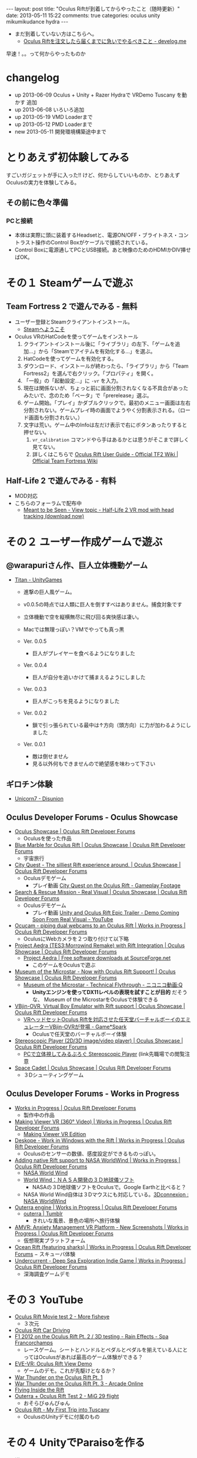 #+BEGIN_HTML
---
layout: post
title: "Oculus Riftが到着してからやったこと（随時更新）"
date: 2013-05-11 15:22
comments: true
categories: oculus unity mikumikudance hydra
---
#+END_HTML


[[file:https://lh4.googleusercontent.com/-WJUZhTSAE4A/UY3W6UEc8PI/AAAAAAAAALg/a6BiVZjMqwk/s600/IMG_2795.jpg]]


- まだ到着していない方はこちらへ。
  - [[http://yunojy.github.io/blog/2013/05/13/get-ready-oculus/][Oculus Riftを注文したら届くまでに急いでやるべきこと - develog.me]]

早速！。。って何からやったものか

* changelog
  - up  2013-06-09 Oculus + Unity + Razer Hydraで VRDemo Tuscany を動かす 追加
  - up  2013-06-08 いろいろ追加
  - up  2013-05-19 VMD Loaderまで
  - up  2013-05-12 PMD Loaderまで
  - new 2013-05-11 開発環境構築途中まで

* とりあえず初体験してみる
  すごいガジェットが手に入った!! けど、何からしていいものか、とりあえずOculusの実力を体験してみる。
     
** その前に色々準備
*** PCと接続
    - 本体は実際に頭に装着するHeadsetと、電源ON/OFF・ブライトネス・コントラスト操作のControl Boxがケーブルで接続されている。
    - Control Boxに電源通してPCとUSB接続。あと映像のためのHDMIかDIV挿せばOK。
      
* その１ Steamゲームで遊ぶ

** Team Fortress 2 で遊んでみる - 無料
   - ユーザー登録とSteamクライアントインストール。
     - [[http://store.steampowered.com/?l=japanese][Steamへようこそ]]
   - Oculus VRのHatCodeを使ってゲームをインストール
     1. クライアントインストール後に「ライブラリ」の左下、「ゲームを追加...」から「Steamでアイテムを有効化する...」を選ぶ。
     2. HatCodeを使ってゲームを有効化する。
     3. ダウンロード、インストールが終わったら、「ライブラリ」から「Team Fortress2」を選んで右クリック。「プロパティ」を開く。
     4. 「一般」の「起動設定...」に =-vr= を入力。
     5. 現在は関係ないが、ちょっと前に画面分割されなくなる不具合があったみたいで、念のため「ベータ」で「prerelease」選ぶ。
     6. ゲーム開始。「プレイ」かダブルクリックで。最初のメニュー画面は左右分割されない。ゲームプレイ時の画面でようやく分割表示される。（ロード画面も分割されない。）
     7. 文字は荒い。ゲーム中のInfoは左だけ表示で右にボタンあったりすると押せない。
        1. =vr_calibration= コマンドやら手はあるかとは思うがそこまで詳しく見てない。
        2. 詳しくはこちらで [[http://wiki.teamfortress.com/wiki/Oculus_Rift_User_Guide][Oculus Rift User Guide - Official TF2 Wiki | Official Team Fortress Wiki]]

** Half-Life 2 で遊んでみる - 有料
   - MOD対応
   - こちらのフォーラムで配布中
     - [[http://www.mtbs3d.com/phpbb/viewtopic.php?f=138&t=16174][Meant to be Seen - View topic - Half-Life 2 VR mod with head tracking (download now)]]


* その２ ユーザー作成ゲームで遊ぶ

** @warapuriさん作、巨人立体機動ゲーム
   - [[http://www.unitygames.jp/game/ug7000490][Titan - UnityGames]]
     - 進撃の巨人風ゲーム。
     - v0.0.5の時点では人類に巨人を倒すすべはありません。捕食対象です
     - 立体機動で空を縦横無尽に飛び回る爽快感は凄い。
     - Macでは無理っぽい？VMでやっても真っ黒
       
     - Ver. 0.0.5
       - 巨人がプレイヤーを食べるようになりました
     - Ver. 0.0.4
       - 巨人が自分を追いかけて捕まえるようにしました
     - Ver. 0.0.3
       - 巨人がこっちを見るようになりました
     - Ver. 0.0.2
       - 鎖で引っ張られている最中は↑方向（頭方向）に力が加わるようにしました
     - Ver. 0.0.1
       - 敵は倒せません
       - 見る以外何もできませんので絶望感を味わって下さい

** ギロチン体験
   - [[http://www.unicorn7.org/games/game/147/][Unicorn7 - Disunion]]

** Oculus Developer Forums - Oculus Showcase
   + [[https://developer.oculusvr.com/forums/viewforum.php?f=28][Oculus Showcase | Oculus Rift Developer Forums]]
     - Oculusを使った作品
     
   + [[https://developer.oculusvr.com/forums/viewtopic.php?f=28&t=1158][Blue Marble for Oculus Rift | Oculus Showcase | Oculus Rift Developer Forums]]
     - 宇宙旅行
   + [[https://developer.oculusvr.com/forums/viewtopic.php?f=28&t=1292][City Quest - The silliest Rift experience around. | Oculus Showcase | Oculus Rift Developer Forums]]
     - Oculusデモゲーム
       - プレイ動画 [[http://www.youtube.com/watch?v=vDqQBvtu0NU][City Quest on the Oculus Rift - Gameplay Footage]]
   + [[https://developer.oculusvr.com/forums/viewtopic.php?f=28&t=1459][Search & Rescue Mission - Real Visual | Oculus Showcase | Oculus Rift Developer Forums]]
     - Oculusデモゲーム
       - プレイ動画 [[http://www.youtube.com/watch?v=V0_d7TbCejk][Unity and Oculus Rift Epic Trailer - Demo Coming Soon From Real Visual - YouTube]]
   + [[https://developer.oculusvr.com/forums/viewtopic.php?f=29&t=1234][Ocucam - piping dual webcams to an Oculus Rift | Works in Progress | Oculus Rift Developer Forums]]
     - OculusにWebカメラを２つ取り付けて以下略
   + [[https://developer.oculusvr.com/forums/viewtopic.php?f=28&t=1363][Project Aedra (TES3:Morrowind Remake) with Rift Integration | Oculus Showcase | Oculus Rift Developer Forums]]
     - [[http://sourceforge.net/projects/aedra/][Project Aedra | Free software downloads at SourceForge.net]]
       - このゲームをOculusで遊ぶ
   + [[https://developer.oculusvr.com/forums/viewtopic.php?f=28&t=197][Museum of the Microstar - Now with Oculus Rift Support! | Oculus Showcase | Oculus Rift Developer Forums]]
     - [[http://www.nicovideo.jp/watch/sm20751823][Museum of the Microstar - Technical Flythrough - ニコニコ動画:Q]]
       - *Unityエンジンを使ってDX11レベルの表現を試すことが目的* だそうな、 Museum of the MicrostarをOculusで体験できる
   + [[https://developer.oculusvr.com/forums/viewtopic.php?f=28&t=275][VBjin-OVR, Virtual Boy Emulator with Rift support | Oculus Showcase | Oculus Rift Developer Forums]]
     - [[http://gs.inside-games.jp/news/404/40452.html][VRヘッドセットOculus Riftを対応させた任天堂バーチャルボーイのエミュレーターVBjin-OVRが登場 - Game*Spark]]
       - Oculusで任天堂のバーチャルボーイ体験
   + [[https://developer.oculusvr.com/forums/viewtopic.php?f=28&t=320][Stereoscopic Player (2D/3D image/video player) | Oculus Showcase | Oculus Rift Developer Forums]]
     - [[http://z800.blog.shinobi.jp/3-d%EF%BC%9A%E7%A5%9E%E3%82%BD%E3%83%95%E3%83%88/stereoscopic%20player][PCで立体視してみるぶろぐ Stereoscopic Player]] (link先職場での閲覧注意
   + [[https://developer.oculusvr.com/forums/viewtopic.php?f=28&t=1228][Space Cadet | Oculus Showcase | Oculus Rift Developer Forums]]
     - ３Dシューティングゲーム

** Oculus Developer Forums - Works in Progress
   + [[https://developer.oculusvr.com/forums/viewforum.php?f=29][Works in Progress | Oculus Rift Developer Forums]]
     - 製作中の作品
       
   + [[https://developer.oculusvr.com/forums/viewtopic.php?f=29&t=849][Making Viewer VR (360° Video) | Works in Progress | Oculus Rift Developer Forums]]
     - [[http://makingview.no/makingview.com/?page_id=1691][Making Viewer VR Edition]]
    
   + [[https://developer.oculusvr.com/forums/viewtopic.php?f=29&t=1505][Deskope - Work in Windows with the Rift | Works in Progress | Oculus Rift Developer Forums]]
     - Oculusのセンサーの数値、感度設定ができるものっぽい。
   + [[https://developer.oculusvr.com/forums/viewtopic.php?f=29&t=1537][Adding native Rift support to NASA WorldWind | Works in Progress | Oculus Rift Developer Forums]]
     - [[http://worldwind.arc.nasa.gov/index.html][NASA World Wind]]
     - [[http://homepage2.nifty.com/woodyone/subpage5.html][World Wind：ＮＡＳＡ開発の３Ｄ地球儀ソフト]]
       - NASAの３D地球儀ソフトをOculusで。Google Earthと比べると？
     - NASA World Wind自体は３Dマウスにも対応している。[[http://www.3dconnexion.jp/index.php?id=117][3Dconnexion : NASA WorldWind]]
   + [[https://developer.oculusvr.com/forums/viewtopic.php?f=29&t=1154][Outerra engine | Works in Progress | Oculus Rift Developer Forums]]
     - [[http://www.tumblr.com/tagged/outerra?language=ja_JP][outerra | Tumblr]]
       - きれいな風景、景色の場所へ旅行体験
   + [[https://developer.oculusvr.com/forums/viewtopic.php?f=29&t=100][AMVR: Anxiety Management VR Platform - New Screenshots | Works in Progress | Oculus Rift Developer Forums]]
     - 仮想現実プラットフォーム
   + [[https://developer.oculusvr.com/forums/viewtopic.php?f=29&t=1374][Ocean Rift (featuring sharks) | Works in Progress | Oculus Rift Developer Forums]]
     − スキューバ体験
   + [[https://developer.oculusvr.com/forums/viewtopic.php?f=29&t=409][Undercurrent - Deep Sea Exploration Indie Game | Works in Progress | Oculus Rift Developer Forums]]
     - 深海調査ゲームデモ
      
* その３ YouTube
  - [[http://www.youtube.com/watch?v=8nLavCZlseM][Oculus Rift Movie test 2 - More fisheye]]
    - ３次元
      
  - [[http://www.youtube.com/watch?v=9pPfaHriPX0][Oculus Rift Car Driving]]
  - [[http://www.youtube.com/watch?v=h54Nfm-8Md8][F1 2012 on the Oculus Rift Pt. 2 / 3D testing - Rain Effects - Spa Francorchamps]]
    - レースゲーム。シートとハンドルとペダルとペダルを揃えている人にとってはOculusがあれば最高のゲーム体験ができる？
    
  - [[http://www.youtube.com/watch?v=fdU-f456N-E&feature=youtu.be][EVE-VR: Oculus Rift View Demo]]
    - ゲームのデモ。これが先駆けとなるか？
      
  - [[http://www.youtube.com/watch?v=mImcRHsdAvk][War Thunder on the Oculus Rift Pt. 1]]
  - [[http://www.youtube.com/watch?v=6_AFBKOIZPE][War Thunder on the Oculus Rift Pt. 3 - Arcade Online]]
  - [[http://www.youtube.com/watch?v=dLOJwVb4bq8][Flying Inside the Rift]]
  - [[http://www.youtube.com/watch?v=2LPPdV2Md1c][Outerra + Oculus Rift Test 2 - MiG 29 flight]]
    - おそらびゅんびゅん
      
  - [[http://www.youtube.com/watch?v=PKoSALEaV28][Oculus Rift - My First Trip into Tuscany]]
    - OculusのUnityデモに付属のもの

* その４ UnityでParaisoを作る
  - 導入
    - 注意
      - Unityの正しい知識が欠如しています。間違いは +Pull Request+ Twitterからご指摘ください。
      - *MMD for Unity* SVNから直接Checkoupしてきた =r129= 使用
        - =Mac= の =Unity= では、 =PMD Loader= でモデルデータをConvertすると、生成される =Materials= =Physics= ファイルが文字化けして、参照に失敗するみたいなので *Windows必須*
      - ただし、 =Windows 32bit= では =Oculus Unity= でdll参照時に64bitのdllをみてエラーっぽい（未確認）ので、実行は =Mac= の =Unity= でやっている。
    
    - Unity導入
      - UnityでOculusを使うにはProライセンスが必要（133,875円）
        - Oculusユーザーは４ヶ月Trialできるらしいけど？
        - すでにインストール済みで普通のLICENSEの人は、「Manage License」から適当にライセンスリセットで途中からUnityのライセンス切り替えができる。

    - MikuMikuDanceを手に入れる
      - [[http://sourceforge.jp/projects/mmd-for-unity/][UnityでMMDを動かす会 プロジェクト日本語トップページ - SourceForge.JP]]
        - SVNから直接チェックアウト =r129=
    
    - Oculus VR Developer登録してSDKを入手する
      - [[https://developer.oculusvr.com/][Oculus VR Developer Center]]
        - Download - [[https://developer.oculusvr.com/?action=eula&v=8][Oculus Rift SDK, Docs, Integrations, Wiki & Forums | Oculus Developer Center]]
          + Oculus SDK v0.2.2
            + Unity 4 Integration
              - Unity + OculusのためのPluginとか
            + Oculus Unity Tuscany Demo
              - Unity + OculusのDemo、 *Unityプロジェクト付き*
            + Oculus SDK

  - 手順
    1. Unity新規プロジェクト作成〜Oculus・フィールド下準備
       1. OculusUnityIntegrationに入ってるサンプル「が僕達の新居にふさわしいので、この中で同居します。フヒヒ」『内にMMDのモデルを配置する』\\
          OculusUnityIntegrationGuide.pdfを参考に、元となるプロジェクトをUnityで準備する
          1. Unityで新規プロジェクトる
          2. プロジェクトにサンプル読み込ませる（Windowsだと強制終了食らったのでMacで作業 Oculus Unity v0.22）
             - メニューの =Assets= -> =Inport Package= -> =Custom Package= で =OculusUnityIntegrationTuscanyDemo.unitypackage= を選ぶ
             - =Project= ビュー の =Tuscany= =Scenes= =SRDemo_Tuscany.unity= をダブルクリック 出てきた ダイアログは *Don't Save* を選ぶ
          3. =Scene= に表示されるはず。上の =▶= 押して試してみる。
             - 操作はFPS風のWASD（詳しくはOculusUnityIntegrationGuide.pdfのp5, 2.2）

    2. +ミクに裸Yシャツになってもらう+ UnityでMMDモデルを追加する(MMD for Unity、MFU r129)
       - 全面的にこちらの記事を参考に作る\\
         [[http://noa1105.seesaa.net/article/246104572.html][【MMDforUnity】UnityでMMDモデルを動かす: 名も無き製作室]]

         1. Unityで作ったプロジェクトでMMDが動くようにPluginとか追加
            - SVNからチェックアウトしてきた =mmd-for-unity/trunk= 下の =MikuMikuDance for Unity= フォルダごと =Project View= に D&D
              - メニューバーの =Plugins= に =MMD Loader= が追加されたら成功

         2. 嫁を手に入れる
            - [[http://www6.atwiki.jp/vpvpwiki/pages/65.html][VPVP wiki - モデルデータ]]
              - [[http://www6.atwiki.jp/vpvpwiki/pages/141.html][VPVP wiki - モデルデータ/MMD付属モデル]] から同棲したいミクを選択する
                - ここでは [[http://bowlroll.net/up/dl1475][ワイシャツを着た初音ミク（生足バージョン）]] に毎朝味噌汁作ってもらうことにしました。\\
                  が、後述の方法で =PMDLoader= で読み込めないっぽい。\\
                  いろいろ試した結果、 =ki式初音ミクAct4= さんなら ShaderType: MMDShader、他すべてONで取り込めてきちんと表示できた。
                  - [[http://bowlroll.net/up/dl14327][Ki式初音ミクAct4 - Bowl Roll]]

            - ちなみに、 =.pmm= =pmd= の拡張子ファイルの種類については次のサイトが詳しい
              - [[http://www6.atwiki.jp/vpvpwiki/pages/316.html][VPVP wiki - MMM/拡張子]]
              - [[http://mikudan.blog120.fc2.com/blog-entry-262.html][みくだん MMD・MME・PMD Editorなどで使用される主な拡張子一覧]] より抜粋
                - =.pmd= - Polygon Model File\\
                  MMDモデルファイル
                - =.vmd= - Vocaloid Motion Data File\\
                  MMDモーションファイル
                - =.pmm= - Polygon Movie Maker File\\
                  MMD本体で使用するプロジェクトファイル。直接使えない
                - =.pmx= - Polygon Model File eXtend Version\\
                  =.pmd= の仕様拡張版。たぶん直接使えない

         3. MMDモデルファイル =.pmd= を変換してUnityプロジェクトに読み込ませる
            1. Unityの =Project View= に =MMDModel= フォルダを追加して、 =MMDDaccs_0150= フォルダごとどらっぐどろっぷ
               - ものによって依存とかあるみたいで、単品で最低限コピーするとめんどくさそう。
               - これがいいのか悪いのか知らないけど +ハーレム+ 後からばかすか入れるつもりで管理が用意だからこうする。
            
            2. =PMD Loader= を使って =.pmd= ファイルを =Convert=
               - =PMD Loader= 起動
                 - メニューバー =Plugins= から、 =MMD Loader= > =PMD Loader=
               - Convert対象の =.pmd= ファイルを選択して =Convert=
                 - =Project View= の =Miku wDummy.pmd= を、 =PMD file= : =None(Object)= の上にD&D
                   - （それか =None(Object)= の右にある丸アイコンをクリックして出るとこから選ぶ）
                 - =Convert= クリック
                 - 正常に取り込めたら、 =Hierarchy View= に生成されたモデルを =Project View= の同じく生成された =Asset= （白い四角アイコン）に =D&D=
                   - これをやらないと =VMD Loader= の =Prefab= の選択肢に出てこない。
                  
               - TroubleShooting
                 - =NullReferenceException: Object reference not set to an instance of an object= 
                   - メッセージ押せばエラー発生箇所がでる。コード嫁

                 - 取り込んだモデルのテクスチャがかけている、真っ白、真っ黒
                   - =.pmd= が参照するテクスチャ画像ファイルを =Project View= に持ってき漏れている。\\
                     そもそもモデルのディレクトリまるごとコピーしていれば問題ない

                 - ただでさえ天使で眩しいミクさんが眩しすぎて辛い
                   - 取り込んだ =Materials= の設定で光の当たり方を変える必要がある。
                   - =Project View= の生成した =Prefab= (青い四角アイコン)と同じ階層にある =Materials= フォルダ以下のファイルを全選択
                   - =Inspector View= の =Shader= で =Diffuse= を選ぶ

                 - 浮気したわけでもないのに天使のはずのミクさんの顔の影が怖い
                   - 他の物体から影を計算する =Receive Shadows= が効いている。
                   - 本来は正しくモデルを直すべきだが、一生を共にするつもりはないので OFF にする。
                   - =Project View= の生成した =Prefab= (青い四角アイコン) ファイルを選択
                   - =Inspector View= の =Skinned Mesh Renderer= =Receive Shadows= を =OFF=

                 - ネクタイ・スカートがめり込む
                   - いろいろ方法があるみたい。
                   - =Ki式初音ミクAct4= さんの場合は、
                     - =MFU= を =r122= から =r129= に変えて取り込み直したら、スカートめり込まないようになった。
                     - ネクタイは =ネクタイ１= の =Configurable Joint= の =Angular XMotion= を =Limited= → =Locked= で(Limitedのまましきい値設定でも良さそう)

            3. 晴れて配置が終わったら、巨人ミクさんのサイズを変える
               - Convert直後に配置されるミクは駆逐対象サイズなので、自分の性癖の身長に変更
                 1. =Project View= の生成した =Prefab= (青い四角アイコン) ファイルを選択
                 2. =Scale= の =X= =Y= =Z= を次の値で統一する。\\
                    目安としては、ペドは =0.1以下= 、ロリは =0.1= 、普通は =0.15= あたりで。モデルによって変わるかもしれない

    3. 配置したモデルにMotionを割り当てる

       1. MMDのモーションデータ =.vmd= を変換する
          1. モーションデータを拾ってくる
             [[http://www6.atwiki.jp/vpvpwiki/pages/389.html][VPVP wiki - モーションデータ/日常系・その他]]
             - 今回は [[http://www.nicovideo.jp/watch/sm9554606][【MikuMikuDance】歩き＆走りモーション【公開】 - ニコニコ動画:Q]] の  [[http://bowlroll.net/up/dl829][歩き＆走りモーション -  Bowl Roll]] を使用
             - DLしたら解凍して、 =Project View= に =MMDMotion= フォルダを追加してその中に =歩きと走り= フォルダごと突っ込む
            
          2. =VMD Loader= を使って =.vmd= ファイルを =Convert=
             - =VMDLoder= 起動
             - メニューバー =Plugins= から、 =MMD Loader= > =VMD Loader=

          3. =PMD Prefab= には先程生成してこちょこちょした =Prefab= ファイル
             - =PMD Loader= 取込、 =Convert= 直後に次の操作が必要（上から読んでいたら実行済）
             - =Hierarchy View= に生成されたモデルを =Project View= の同じく生成された =Asset= （白い四角アイコン）に =D&D= 青い四角アイコンに変わればOK
             - しないと =VMDLoder= の選択肢で、 =PMDLoader= でConvertしたモデルが選べない。

          4. =VMD file= に =歩く10.vmd=
          5. よく知らないけど =Create Asset= にチェック
          6. よく知らないけど =Interpolation Quality= はそのまま =1=
          7. =Convert=
          8. =Prefab= と同じ階層に =Animation= フォルダが生成され、その中に 再生ボタンっぽいアイコンのファイルができる。

       2. モデルに変換したモーションデータをバインドする
          1. このままじゃモデルにバインドされてないので、再生ボタンっぽいアイコンのファイルを選んで青い四角アイコンの =Prefab= に D&D
          2. 一回しかモーションしてくれないので =Loop= させる
             - 再生ボタンっぽいアイコンのファイルを選んで =Inspector View= の =Wrap Mode= から =Loop= を選ぶ
          3. ここまでを確認
             - =▶= 押して試してみる。
             - 操作はFPS風のWASD（詳しくはOculusUnityIntegrationGuide.pdfのp5, 2.2）


* Oculusに関連するもの

** ガジェット
   
*** DELTA SIX
    - [[http://www.kickstarter.com/projects/356540105/delta-six-a-new-kind-of-game-controller][DELTA SIX: A new kind of game controller. by David Kotkin — Kickstarter]]
      - 2013/12 発売予定
      - VRモーションコントローラー対応の銃コントローラ
    
*** Omni by Virtuix
    - [[http://www.kickstarter.com/projects/1944625487/omni-move-naturally-in-your-favorite-game][Omni: Move Naturally in Your Favorite Game by Virtuix — Kickstarter]]
      - 2014/1 発売予定
      - ウォーキングマシンから着想を得た移動コントローラ
        
*** Leap Motion
    - [[https://www.leapmotion.com/][Leap Motion]]
      - [[http://www.youtube.com/watch?v=zGdkLOXKS04][Oculus Rift + Leap Motion (WIP 4) - YouTube]]
      - 2013/7/22 発売予定
      - 現在あるガジェットの中で、指先のモーションキャプチャの精度が一番いい

*** Razer Hydra
    - [[http://www.youtube.com/watch?v=07IwxUD8N8E][GDC 2013 Oculus Rift Tuscany Razer Hydra Demo Hands-on]]
      - 今購入できるガジェットの中で腕の動きのモーションキャプチャの精度が一番いい
        
** ゲーム
*** The Gallery: Six Elements
    - [[http://www.kickstarter.com/projects/494598080/the-gallery-six-elements][The Gallery: Six Elements by CloudHead Games — Kickstarter]]



    
* Oculus + Unity + Razer Hydraで VRDemo Tuscany を動かす
  - [[http://sixense.com/forum/vbulletin/showthread.php?4368-Sixense-Razer-Hydra-Oculus-Rift-Tuscany-Demo-RELEASED][Sixense Razer Hydra Oculus Rift Tuscany Demo RELEASED]]
    + SourceCodeの公開渋ってるから自分でやってみた
  - ポイントは３つ
    + RazerHydraをUnityで使えるようにするAssetを入れる
      - [[http://u3d.as/content/sixense-studios/sixense-unity-plug-in/4pA][Sixense Unity Plug-in by Sixense Studios -- Unity Asset Store]]
    + 手のオブジェクトを移動に追従するようにする
      - =Hierarchy= でオブジェクトの入れ子を変更
        - =OVRPlayerController/OVRCameraController/CameraLeft/Left Hand=
        - =OVRPlayerController/OVRCameraController/CameraRight/Right Hand=
    + RazerHydraのJoystickで移動する
      - =OVRPlayerController.cs= 書き換え( =// Razer Hydra= の3箇所)
        
        #+begin_src cshrp
	public virtual void UpdateMovement()
	{
		// Do not apply input if we are showing a level selection display
		if(OVRMainMenu.sShowLevels == false)
		{
			bool moveForward = false;
			bool moveLeft  	 = false;
			bool moveRight   = false;
			bool moveBack    = false;
				
			MoveScale = 1.0f;
			
			// * * * * * * * * * * *
			// Keyboard input
			
			// Move
			
			// WASD
			if (Input.GetKey(KeyCode.W)) moveForward = true;
			if (Input.GetKey(KeyCode.A)) moveLeft	 = true;
			if (Input.GetKey(KeyCode.S)) moveBack 	 = true; 
			if (Input.GetKey(KeyCode.D)) moveRight 	 = true; 
			// Arrow keys
			if (Input.GetKey(KeyCode.UpArrow))    moveForward = true;
			if (Input.GetKey(KeyCode.LeftArrow))  moveLeft 	  = true;
			if (Input.GetKey(KeyCode.DownArrow))  moveBack 	  = true; 
			if (Input.GetKey(KeyCode.RightArrow)) moveRight   = true; 
			
			if ( (moveForward && moveLeft) || (moveForward && moveRight) ||
				 (moveBack && moveLeft)    || (moveBack && moveRight) )
				MoveScale = 0.70710678f;
			
			// No positional movement if we are in the air
			if (!Controller.isGrounded)	
				MoveScale = 0.0f;
			
			MoveScale *= DeltaTime;
			
			// Compute this for key movement
			float moveInfluence = Acceleration * 0.1f * MoveScale * MoveScaleMultiplier;
			
			// Run!
			if (Input.GetKey(KeyCode.LeftShift) || Input.GetKey(KeyCode.RightShift))
				moveInfluence *= 2.0f;
			
			if(DirXform != null)
			{
				if (moveForward)
					MoveThrottle += DirXform.TransformDirection(Vector3.forward * moveInfluence);
				if (moveBack)
					MoveThrottle += DirXform.TransformDirection(Vector3.back * moveInfluence) * BackAndSideDampen;
				if (moveLeft)
					MoveThrottle += DirXform.TransformDirection(Vector3.left * moveInfluence) * BackAndSideDampen;
				if (moveRight)
					MoveThrottle += DirXform.TransformDirection(Vector3.right * moveInfluence) * BackAndSideDampen;
			}
			
			// Rotate
			
			// compute for key rotation
			float rotateInfluence = DeltaTime * RotationAmount * RotationScaleMultiplier;
			
			//reduce by half to avoid getting ill
			if (Input.GetKey(KeyCode.Q)) 
				YRotation -= rotateInfluence * 0.5f;  
			if (Input.GetKey(KeyCode.E)) 
				YRotation += rotateInfluence * 0.5f; 
		
			// * * * * * * * * * * *
			// Mouse input
			
			// Move
			
			// Rotate
			float deltaRotation = 0.0f;
			if(AllowMouseRotation == false)
				deltaRotation = Input.GetAxis("Mouse X") * rotateInfluence * 3.25f;
			
			float filteredDeltaRotation = (sDeltaRotationOld * 0.0f) + (deltaRotation * 1.0f);
			YRotation += filteredDeltaRotation;
			sDeltaRotationOld = filteredDeltaRotation;
			
			// * * * * * * * * * * *
			// XBox controller input	
			
			// Compute this for xinput movement
			moveInfluence = Acceleration * 0.1f * MoveScale * MoveScaleMultiplier;
			
			// Run!
			moveInfluence *= 1.0f + 
						     OVRGamepadController.GPC_GetAxis((int)OVRGamepadController.Axis.LeftTrigger);
			
			// Razer Hydra
			uint buttonsCount = 0;
			string buttonsText = "";
			string buttonsText2 = "";
			if (SixenseInput.Controllers[0].Enabled) {
				foreach (SixenseButtons button in System.Enum.GetValues(typeof(SixenseButtons))) {
					if (SixenseInput.Controllers[0].GetButton(button) && (buttonsCount < 4)) {
						if ( buttonsText != "" ) {
							buttonsText += " | ";
						}
						buttonsText += button;
						buttonsCount++;
					} else if (SixenseInput.Controllers[0].GetButton(button) && (buttonsCount >= 4)) {
						if (buttonsText2 != "") {
							buttonsText2 += " | ";
						}
						buttonsText2 += button;
						buttonsCount++;
					}
					
					if (SixenseInput.Controllers[0].GetButtonDown(button)) {
						Debug.Log("Pressed = " + button + ":" + buttonsText2);
					}
					
					if (SixenseInput.Controllers[0].GetButtonUp(button)) {
						Debug.Log("Released = " + button + ":" + buttonsText2);
					}
				}
			}
			//guiText.guiText.text = "Buttons = " + buttonsText;
			//guiText2.guiText.text = "" + buttonsText2;
			
			
			// Move
			if(DirXform != null)
			{
				float leftAxisY = 
				OVRGamepadController.GPC_GetAxis((int)OVRGamepadController.Axis.LeftYAxis);
				
				float leftAxisX = 
				OVRGamepadController.GPC_GetAxis((int)OVRGamepadController.Axis.LeftXAxis);
				
				// RazerHydra
				if (SixenseInput.Controllers[0] != null) {
					leftAxisY = SixenseInput.Controllers[0].JoystickY;
					leftAxisX = SixenseInput.Controllers[0].JoystickX;
					if (buttonsText == "JOYSTICK") {
						leftAxisY *= 2.0f;
						leftAxisX *= 2.0f;
					}
				}
		
				
				if(leftAxisY > 0.0f)
		    		MoveThrottle += leftAxisY *
					DirXform.TransformDirection(Vector3.forward * moveInfluence);
				
				if(leftAxisY < 0.0f)
		    		MoveThrottle += Mathf.Abs(leftAxisY) *		
					DirXform.TransformDirection(Vector3.back * moveInfluence) * BackAndSideDampen;
				
				if(leftAxisX < 0.0f)
		    		MoveThrottle += Mathf.Abs(leftAxisX) *
					DirXform.TransformDirection(Vector3.left * moveInfluence) * BackAndSideDampen;
				
				if(leftAxisX > 0.0f)
					MoveThrottle += leftAxisX *
					DirXform.TransformDirection(Vector3.right * moveInfluence) * BackAndSideDampen;

			}
			
			float rightAxisX = 
			OVRGamepadController.GPC_GetAxis((int)OVRGamepadController.Axis.RightXAxis);
			
			// RazerHydra
			if (SixenseInput.Controllers[1] != null) {
				rightAxisX = SixenseInput.Controllers[1].JoystickX;
			}

			
			// Rotate
			YRotation += rightAxisX * rotateInfluence;    
		}
		
		// Update cameras direction and rotation
		SetCameras();

	}
        
        #+end_src
        
      
    
  
